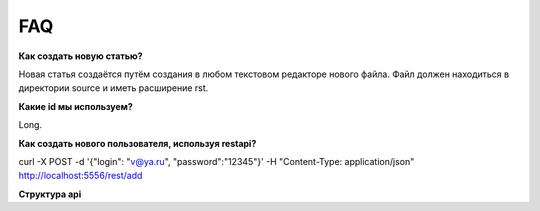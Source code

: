 FAQ
==========
**Как создать новую статью?**

Новая статья создаётся путём создания в любом текстовом редакторе нового файла. Файл должен находиться в директории source и иметь расширение rst.

**Какие id мы используем?**

Long.

**Как создать нового пользователя, используя restapi?**

curl -X POST -d \'{\"login\": \"v@ya.ru\", \"password\":\"12345\"}\' -H \"Content-Type: application/json\" http://localhost:5556/rest/add

**Структура api**
